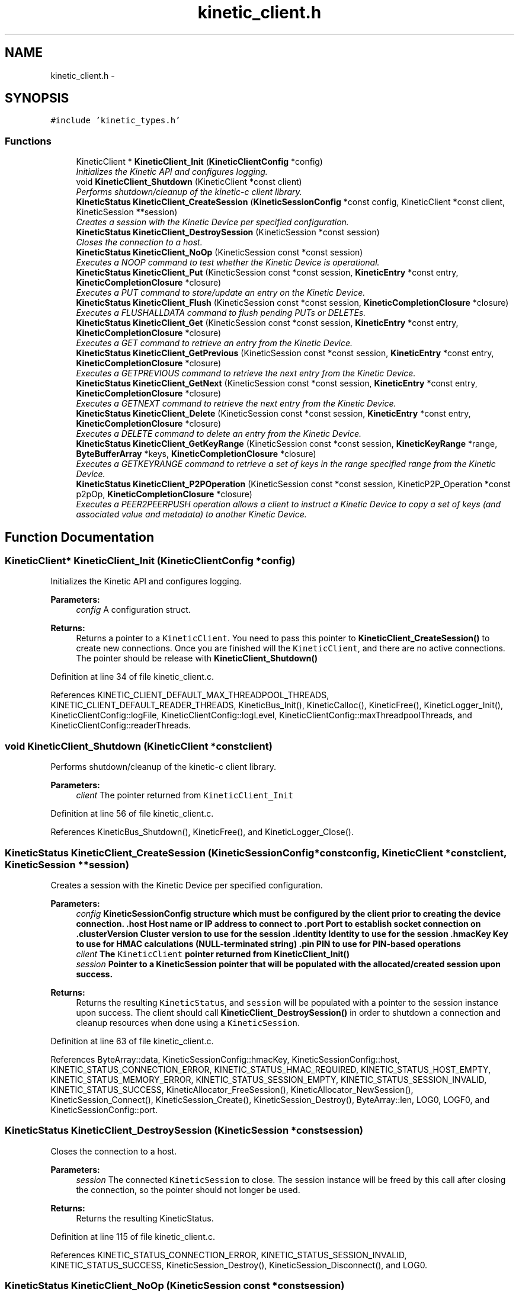 .TH "kinetic_client.h" 3 "Tue Mar 3 2015" "Version v0.12.0-beta" "kinetic-c" \" -*- nroff -*-
.ad l
.nh
.SH NAME
kinetic_client.h \- 
.SH SYNOPSIS
.br
.PP
\fC#include 'kinetic_types\&.h'\fP
.br

.SS "Functions"

.in +1c
.ti -1c
.RI "KineticClient * \fBKineticClient_Init\fP (\fBKineticClientConfig\fP *config)"
.br
.RI "\fIInitializes the Kinetic API and configures logging\&. \fP"
.ti -1c
.RI "void \fBKineticClient_Shutdown\fP (KineticClient *const client)"
.br
.RI "\fIPerforms shutdown/cleanup of the kinetic-c client library\&. \fP"
.ti -1c
.RI "\fBKineticStatus\fP \fBKineticClient_CreateSession\fP (\fBKineticSessionConfig\fP *const config, KineticClient *const client, KineticSession **session)"
.br
.RI "\fICreates a session with the Kinetic Device per specified configuration\&. \fP"
.ti -1c
.RI "\fBKineticStatus\fP \fBKineticClient_DestroySession\fP (KineticSession *const session)"
.br
.RI "\fICloses the connection to a host\&. \fP"
.ti -1c
.RI "\fBKineticStatus\fP \fBKineticClient_NoOp\fP (KineticSession const *const session)"
.br
.RI "\fIExecutes a NOOP command to test whether the Kinetic Device is operational\&. \fP"
.ti -1c
.RI "\fBKineticStatus\fP \fBKineticClient_Put\fP (KineticSession const *const session, \fBKineticEntry\fP *const entry, \fBKineticCompletionClosure\fP *closure)"
.br
.RI "\fIExecutes a PUT command to store/update an entry on the Kinetic Device\&. \fP"
.ti -1c
.RI "\fBKineticStatus\fP \fBKineticClient_Flush\fP (KineticSession const *const session, \fBKineticCompletionClosure\fP *closure)"
.br
.RI "\fIExecutes a FLUSHALLDATA command to flush pending PUTs or DELETEs\&. \fP"
.ti -1c
.RI "\fBKineticStatus\fP \fBKineticClient_Get\fP (KineticSession const *const session, \fBKineticEntry\fP *const entry, \fBKineticCompletionClosure\fP *closure)"
.br
.RI "\fIExecutes a GET command to retrieve an entry from the Kinetic Device\&. \fP"
.ti -1c
.RI "\fBKineticStatus\fP \fBKineticClient_GetPrevious\fP (KineticSession const *const session, \fBKineticEntry\fP *const entry, \fBKineticCompletionClosure\fP *closure)"
.br
.RI "\fIExecutes a GETPREVIOUS command to retrieve the next entry from the Kinetic Device\&. \fP"
.ti -1c
.RI "\fBKineticStatus\fP \fBKineticClient_GetNext\fP (KineticSession const *const session, \fBKineticEntry\fP *const entry, \fBKineticCompletionClosure\fP *closure)"
.br
.RI "\fIExecutes a GETNEXT command to retrieve the next entry from the Kinetic Device\&. \fP"
.ti -1c
.RI "\fBKineticStatus\fP \fBKineticClient_Delete\fP (KineticSession const *const session, \fBKineticEntry\fP *const entry, \fBKineticCompletionClosure\fP *closure)"
.br
.RI "\fIExecutes a DELETE command to delete an entry from the Kinetic Device\&. \fP"
.ti -1c
.RI "\fBKineticStatus\fP \fBKineticClient_GetKeyRange\fP (KineticSession const *const session, \fBKineticKeyRange\fP *range, \fBByteBufferArray\fP *keys, \fBKineticCompletionClosure\fP *closure)"
.br
.RI "\fIExecutes a GETKEYRANGE command to retrieve a set of keys in the range specified range from the Kinetic Device\&. \fP"
.ti -1c
.RI "\fBKineticStatus\fP \fBKineticClient_P2POperation\fP (KineticSession const *const session, KineticP2P_Operation *const p2pOp, \fBKineticCompletionClosure\fP *closure)"
.br
.RI "\fIExecutes a PEER2PEERPUSH operation allows a client to instruct a Kinetic Device to copy a set of keys (and associated value and metadata) to another Kinetic Device\&. \fP"
.in -1c
.SH "Function Documentation"
.PP 
.SS "KineticClient* KineticClient_Init (\fBKineticClientConfig\fP *config)"

.PP
Initializes the Kinetic API and configures logging\&. 
.PP
\fBParameters:\fP
.RS 4
\fIconfig\fP A configuration struct\&.
.RE
.PP
\fBReturns:\fP
.RS 4
Returns a pointer to a \fCKineticClient\fP\&. You need to pass this pointer to \fBKineticClient_CreateSession()\fP to create new connections\&. Once you are finished will the \fCKineticClient\fP, and there are no active connections\&. The pointer should be release with \fBKineticClient_Shutdown()\fP 
.RE
.PP

.PP
Definition at line 34 of file kinetic_client\&.c\&.
.PP
References KINETIC_CLIENT_DEFAULT_MAX_THREADPOOL_THREADS, KINETIC_CLIENT_DEFAULT_READER_THREADS, KineticBus_Init(), KineticCalloc(), KineticFree(), KineticLogger_Init(), KineticClientConfig::logFile, KineticClientConfig::logLevel, KineticClientConfig::maxThreadpoolThreads, and KineticClientConfig::readerThreads\&.
.SS "void KineticClient_Shutdown (KineticClient *constclient)"

.PP
Performs shutdown/cleanup of the kinetic-c client library\&. 
.PP
\fBParameters:\fP
.RS 4
\fIclient\fP The pointer returned from \fCKineticClient_Init\fP 
.RE
.PP

.PP
Definition at line 56 of file kinetic_client\&.c\&.
.PP
References KineticBus_Shutdown(), KineticFree(), and KineticLogger_Close()\&.
.SS "\fBKineticStatus\fP KineticClient_CreateSession (\fBKineticSessionConfig\fP *constconfig, KineticClient *constclient, KineticSession **session)"

.PP
Creates a session with the Kinetic Device per specified configuration\&. 
.PP
\fBParameters:\fP
.RS 4
\fIconfig\fP \fC\fBKineticSessionConfig\fP\fP structure which must be configured by the client prior to creating the device connection\&. \&.host Host name or IP address to connect to \&.port Port to establish socket connection on \&.clusterVersion Cluster version to use for the session \&.identity Identity to use for the session \&.hmacKey Key to use for HMAC calculations (NULL-terminated string) \&.pin PIN to use for PIN-based operations 
.br
\fIclient\fP The \fCKineticClient\fP pointer returned from \fBKineticClient_Init()\fP 
.br
\fIsession\fP Pointer to a KineticSession pointer that will be populated with the allocated/created session upon success\&.
.RE
.PP
\fBReturns:\fP
.RS 4
Returns the resulting \fCKineticStatus\fP, and \fCsession\fP will be populated with a pointer to the session instance upon success\&. The client should call \fBKineticClient_DestroySession()\fP in order to shutdown a connection and cleanup resources when done using a \fCKineticSession\fP\&. 
.RE
.PP

.PP
Definition at line 63 of file kinetic_client\&.c\&.
.PP
References ByteArray::data, KineticSessionConfig::hmacKey, KineticSessionConfig::host, KINETIC_STATUS_CONNECTION_ERROR, KINETIC_STATUS_HMAC_REQUIRED, KINETIC_STATUS_HOST_EMPTY, KINETIC_STATUS_MEMORY_ERROR, KINETIC_STATUS_SESSION_EMPTY, KINETIC_STATUS_SESSION_INVALID, KINETIC_STATUS_SUCCESS, KineticAllocator_FreeSession(), KineticAllocator_NewSession(), KineticSession_Connect(), KineticSession_Create(), KineticSession_Destroy(), ByteArray::len, LOG0, LOGF0, and KineticSessionConfig::port\&.
.SS "\fBKineticStatus\fP KineticClient_DestroySession (KineticSession *constsession)"

.PP
Closes the connection to a host\&. 
.PP
\fBParameters:\fP
.RS 4
\fIsession\fP The connected \fCKineticSession\fP to close\&. The session instance will be freed by this call after closing the connection, so the pointer should not longer be used\&.
.RE
.PP
\fBReturns:\fP
.RS 4
Returns the resulting KineticStatus\&. 
.RE
.PP

.PP
Definition at line 115 of file kinetic_client\&.c\&.
.PP
References KINETIC_STATUS_CONNECTION_ERROR, KINETIC_STATUS_SESSION_INVALID, KINETIC_STATUS_SUCCESS, KineticSession_Destroy(), KineticSession_Disconnect(), and LOG0\&.
.SS "\fBKineticStatus\fP KineticClient_NoOp (KineticSession const *constsession)"

.PP
Executes a NOOP command to test whether the Kinetic Device is operational\&. 
.PP
\fBParameters:\fP
.RS 4
\fIsession\fP The connected KineticSession to use for the operation\&.
.RE
.PP
\fBReturns:\fP
.RS 4
Returns the resulting KineticStatus\&. 
.RE
.PP

.PP
Definition at line 134 of file kinetic_client\&.c\&.
.PP
References KINETIC_ASSERT, KINETIC_STATUS_MEMORY_ERROR, KineticAllocator_NewOperation(), KineticController_ExecuteOperation(), and KineticOperation_BuildNoop()\&.
.SS "\fBKineticStatus\fP KineticClient_Put (KineticSession const *constsession, \fBKineticEntry\fP *constentry, \fBKineticCompletionClosure\fP *closure)"

.PP
Executes a PUT command to store/update an entry on the Kinetic Device\&. 
.PP
\fBParameters:\fP
.RS 4
\fIsession\fP The connected KineticSession to use for the operation\&. 
.br
\fIentry\fP Key/value entry for object to store\&. 'value' must specify the data to be stored\&. If a closure is provided this pointer must remain valid until the closure callback is called\&.
.br
\fIclosure\fP Optional closure\&. If specified, operation will be executed in asynchronous mode, and closure callback will be called upon completion in another thread\&.
.RE
.PP
\fBReturns:\fP
.RS 4
Returns the resulting KineticStatus\&. 
.RE
.PP

.PP
Definition at line 146 of file kinetic_client\&.c\&.
.PP
References ByteBuffer::array, ByteArray::data, KINETIC_ASSERT, KINETIC_STATUS_MEMORY_ERROR, KINETIC_STATUS_SUCCESS, KineticAllocator_FreeOperation(), KineticAllocator_NewOperation(), KineticController_ExecuteOperation(), KineticOperation_BuildPut(), ByteArray::len, and KineticEntry::value\&.
.SS "\fBKineticStatus\fP KineticClient_Flush (KineticSession const *constsession, \fBKineticCompletionClosure\fP *closure)"

.PP
Executes a FLUSHALLDATA command to flush pending PUTs or DELETEs\&. 
.PP
\fBParameters:\fP
.RS 4
\fIsession\fP The connected KineticSession to use for the operation\&. 
.br
\fIclosure\fP Optional closure\&. If specified, operation will be executed in asynchronous mode, and closure callback will be called upon completion in another thread\&.
.RE
.PP
\fBReturns:\fP
.RS 4
Returns the resulting KineticStatus\&. 
.RE
.PP

.PP
Definition at line 178 of file kinetic_client\&.c\&.
.PP
References KINETIC_ASSERT, KINETIC_STATUS_MEMORY_ERROR, KineticAllocator_NewOperation(), KineticController_ExecuteOperation(), and KineticOperation_BuildFlush()\&.
.SS "\fBKineticStatus\fP KineticClient_Get (KineticSession const *constsession, \fBKineticEntry\fP *constentry, \fBKineticCompletionClosure\fP *closure)"

.PP
Executes a GET command to retrieve an entry from the Kinetic Device\&. 
.PP
\fBParameters:\fP
.RS 4
\fIsession\fP The connected KineticSession to use for the operation\&. 
.br
\fIentry\fP Key/value entry for object to retrieve\&. 'value' will be populated unless 'metadataOnly' is set to 'true'\&. If a closure is provided this pointer must remain valid until the closure callback is called\&. 
.br
\fIclosure\fP Optional closure\&. If specified, operation will be executed in asynchronous mode, and closure callback will be called upon completion in another thread\&.
.RE
.PP
\fBReturns:\fP
.RS 4
Returns the resulting KineticStatus\&. 
.RE
.PP

.PP
Definition at line 249 of file kinetic_client\&.c\&.
.PP
References CMD_GET, and handle_get_command()\&.
.SS "\fBKineticStatus\fP KineticClient_GetPrevious (KineticSession const *constsession, \fBKineticEntry\fP *constentry, \fBKineticCompletionClosure\fP *closure)"

.PP
Executes a GETPREVIOUS command to retrieve the next entry from the Kinetic Device\&. 
.PP
\fBParameters:\fP
.RS 4
\fIsession\fP The connected KineticSession to use for the operation\&. 
.br
\fIentry\fP Key/value entry for object to retrieve\&. 'value' will be populated unless 'metadataOnly' is set to 'true'\&. The key and value fields will be populated with the previous key and its corresponding value, according to lexicographical byte order\&. If a closure is provided this pointer must remain valid until the closure callback is called\&.
.br
\fIclosure\fP Optional closure\&. If specified, operation will be executed in asynchronous mode, and closure callback will be called upon completion in another thread\&.
.RE
.PP
\fBReturns:\fP
.RS 4
Returns the resulting KineticStatus\&. 
.RE
.PP

.PP
Definition at line 256 of file kinetic_client\&.c\&.
.PP
References CMD_GET_PREVIOUS, and handle_get_command()\&.
.SS "\fBKineticStatus\fP KineticClient_GetNext (KineticSession const *constsession, \fBKineticEntry\fP *constentry, \fBKineticCompletionClosure\fP *closure)"

.PP
Executes a GETNEXT command to retrieve the next entry from the Kinetic Device\&. 
.PP
\fBParameters:\fP
.RS 4
\fIsession\fP The connected KineticSession to use for the operation\&. 
.br
\fIentry\fP Key/value entry for object to retrieve\&. 'value' will be populated unless 'metadataOnly' is set to 'true'\&. The key and value fields will be populated with the next key and its corresponding value, according to lexicographical byte order\&. If a closure is provided this pointer must remain valid until the closure callback is called\&.
.br
\fIclosure\fP Optional closure\&. If specified, operation will be executed in asynchronous mode, and closure callback will be called upon completion in another thread\&.
.RE
.PP
\fBReturns:\fP
.RS 4
Returns the resulting KineticStatus\&. 
.RE
.PP

.PP
Definition at line 263 of file kinetic_client\&.c\&.
.PP
References CMD_GET_NEXT, and handle_get_command()\&.
.SS "\fBKineticStatus\fP KineticClient_Delete (KineticSession const *constsession, \fBKineticEntry\fP *constentry, \fBKineticCompletionClosure\fP *closure)"

.PP
Executes a DELETE command to delete an entry from the Kinetic Device\&. 
.PP
\fBParameters:\fP
.RS 4
\fIsession\fP The connected KineticSession to use for the operation\&. 
.br
\fIentry\fP Key/value entry for object to delete\&. 'value' is not used for this operation\&. 
.br
\fIclosure\fP Optional closure\&. If specified, operation will be executed in asynchronous mode, and closure callback will be called upon completion in another thread\&.
.RE
.PP
\fBReturns:\fP
.RS 4
Returns the resulting KineticStatus\&. 
.RE
.PP

.PP
Definition at line 270 of file kinetic_client\&.c\&.
.PP
References KINETIC_ASSERT, KINETIC_STATUS_MEMORY_ERROR, KineticAllocator_NewOperation(), KineticController_ExecuteOperation(), and KineticOperation_BuildDelete()\&.
.SS "\fBKineticStatus\fP KineticClient_GetKeyRange (KineticSession const *constsession, \fBKineticKeyRange\fP *range, \fBByteBufferArray\fP *keys, \fBKineticCompletionClosure\fP *closure)"

.PP
Executes a GETKEYRANGE command to retrieve a set of keys in the range specified range from the Kinetic Device\&. 
.PP
\fBParameters:\fP
.RS 4
\fIsession\fP The connected KineticSession to use for the operation 
.br
\fIrange\fP \fBKineticKeyRange\fP specifying keys to return 
.br
\fIkeys\fP \fBByteBufferArray\fP to store the retrieved keys\&. If a closure is provided, this must point to valid memory until the closure callback is called\&. 
.br
\fIclosure\fP Optional closure\&. If specified, operation will be executed in asynchronous mode, and closure callback will be called upon completion in another thread\&.
.RE
.PP
\fBReturns:\fP
.RS 4
Returns 0 upon success, -1 or the Kinetic status code upon failure 
.RE
.PP

.PP
Definition at line 288 of file kinetic_client\&.c\&.
.PP
References ByteBufferArray::buffers, ByteBufferArray::count, KINETIC_ASSERT, KINETIC_STATUS_MEMORY_ERROR, KineticAllocator_NewOperation(), KineticController_ExecuteOperation(), and KineticOperation_BuildGetKeyRange()\&.
.SS "\fBKineticStatus\fP KineticClient_P2POperation (KineticSession const *constsession, KineticP2P_Operation *constp2pOp, \fBKineticCompletionClosure\fP *closure)"

.PP
Executes a PEER2PEERPUSH operation allows a client to instruct a Kinetic Device to copy a set of keys (and associated value and metadata) to another Kinetic Device\&. 
.PP
\fBParameters:\fP
.RS 4
\fIsession\fP The connected KineticSession to use for the operation 
.br
\fIp2pOp\fP KineticP2P_Operation pointer\&. This pointer needs to remain valid during the duration of the operation\&. The results of P2P operation(s) will be stored in the resultStatus field of this structure\&. 
.br
\fIclosure\fP Optional closure\&. If specified, operation will be executed in asynchronous mode, and closure callback will be called upon completion in another thread\&.
.RE
.PP
\fBReturns:\fP
.RS 4
Returns 0 upon success, -1 or the Kinetic status code upon failure\&. Note that P2P operations can be nested\&. This status code pertains to the initial top-level P2P operation\&. You'll need to check the resultStatus in the p2pOp structure to check the status of the individual P2P operations\&. 
.RE
.PP

.PP
Definition at line 310 of file kinetic_client\&.c\&.
.PP
References KINETIC_ASSERT, KINETIC_STATUS_MEMORY_ERROR, KINETIC_STATUS_SUCCESS, KineticAllocator_NewOperation(), KineticController_ExecuteOperation(), and KineticOperation_BuildP2POperation()\&.
.SH "Author"
.PP 
Generated automatically by Doxygen for kinetic-c from the source code\&.

